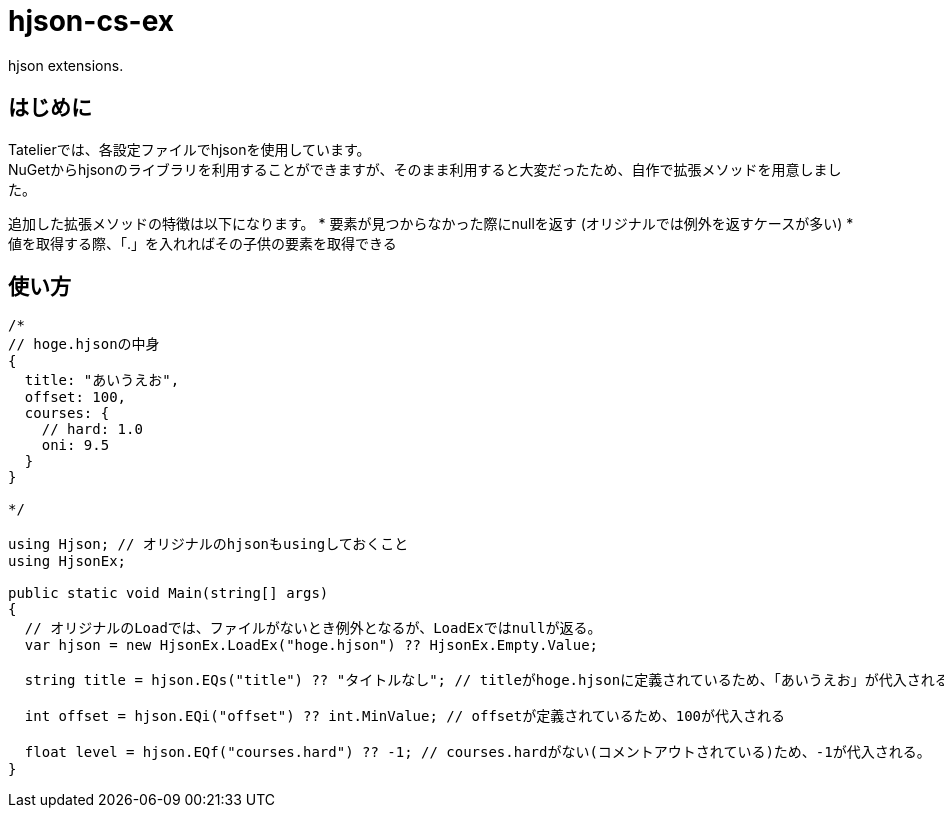 # hjson-cs-ex

hjson extensions.

## はじめに
Tatelierでは、各設定ファイルでhjsonを使用しています。 +
NuGetからhjsonのライブラリを利用することができますが、そのまま利用すると大変だったため、自作で拡張メソッドを用意しました。 +

追加した拡張メソッドの特徴は以下になります。
* 要素が見つからなかった際にnullを返す (オリジナルでは例外を返すケースが多い)
* 値を取得する際、「.」を入れればその子供の要素を取得できる

## 使い方


[サンプル, cs]
----
/*
// hoge.hjsonの中身
{
  title: "あいうえお",
  offset: 100,
  courses: {
    // hard: 1.0
    oni: 9.5
  }
}

*/

using Hjson; // オリジナルのhjsonもusingしておくこと
using HjsonEx;

public static void Main(string[] args)
{
  // オリジナルのLoadでは、ファイルがないとき例外となるが、LoadExではnullが返る。
  var hjson = new HjsonEx.LoadEx("hoge.hjson") ?? HjsonEx.Empty.Value;

  string title = hjson.EQs("title") ?? "タイトルなし"; // titleがhoge.hjsonに定義されているため、「あいうえお」が代入される

  int offset = hjson.EQi("offset") ?? int.MinValue; // offsetが定義されているため、100が代入される

  float level = hjson.EQf("courses.hard") ?? -1; // courses.hardがない(コメントアウトされている)ため、-1が代入される。
}

----
